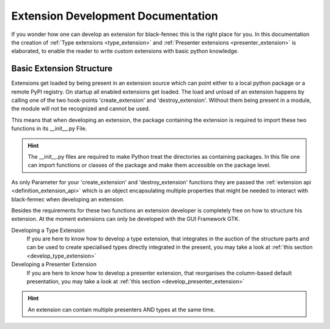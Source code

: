 .. _definition_extension_development:

Extension Development Documentation
===================================

If you wonder how one can develop an extension for black-fennec this is the right place for you. In this documentation the creation of :ref:`Type extensions <type_extension>` and :ref:`Presenter extensions <presenter_extension>` is elaborated, to enable the reader to write custom extensions with basic python knowledge.

Basic Extension Structure
"""""""""""""""""""""""""

Extensions get loaded by being present in an extension source which can point either to a local python package or a remote PyPI registry. On startup all enabled extensions get loaded. The load and unload of an extension happens by calling one of the two hook-points 'create_extension' and 'destroy_extension'. Without them being present in a module, the module will not be recognized and cannot be used.

This means that when developing an extension, the package containing the extension is required to import these two functions in its __init__.py File.

.. hint:: The __init__.py files are required to make Python treat the directories as containing packages. In this file one can import functions or classes of the package and make them accessible on the package level.

As only Parameter for your 'create_extension' and 'destroy_extension' functions they are passed the :ref:`extension api <definition_extension_api>` which is an object encapsulating multiple properties that might be needed to interact with black-fennec when developing an extension.

Besides the requirements for these two functions an extension developer is completely free on how to structure his extension. At the moment extensions can only be developed with the GUI Framework GTK.

Developing a Type Extension
    If you are here to know how to develop a type extension, that integrates in the auction of the structure parts and can be used to create specialised types directly integrated in the present, you may take a look at :ref:`this section <develop_type_extension>`
Developing a Presenter Extension
    If you are here to know how to develop a presenter extension, that reorganises the column-based default presentation, you may take a look at :ref:`this section <develop_presenter_extension>`

.. hint::
    An extension can contain multiple presenters AND types at the same time.